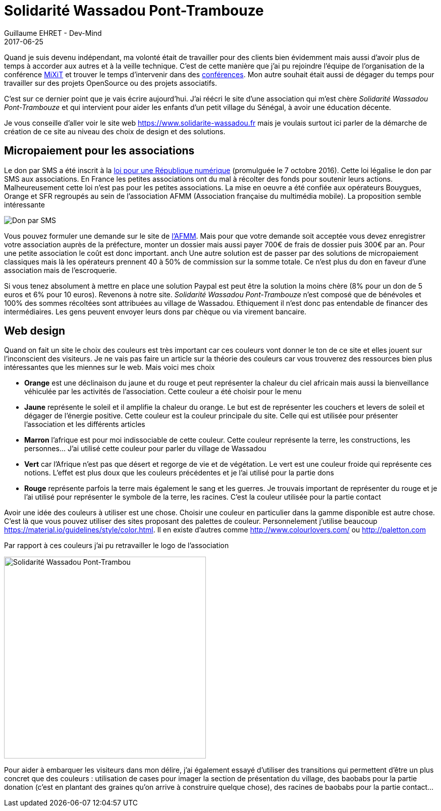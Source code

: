 :doctitle: Solidarité Wassadou Pont-Trambouze
:description:  Retour sur la création du site Solidarité Wassadou Pont-Trambouze
:keywords: Web, Firebase, Serverless
:author: Guillaume EHRET - Dev-Mind
:revdate: 2017-06-25
:category: Web
:teaser: TODO
:imgteaser: ../../img/blog/2017/wassadou_00.png
:status: draft

Quand je suis devenu indépendant, ma volonté était de travailler pour des clients bien évidemment mais aussi d'avoir plus de temps à accorder aux autres et à la veille technique. C'est de cette manière que j'ai pu rejoindre l'équipe de l'organisation de la conférence https://mixitconf.org/[MiXiT] et trouver le temps d'intervenir dans des https://www.dev-mind.fr/experience.html#conferences[conférences]. Mon autre souhait était aussi de dégager du temps pour travailler sur des projets OpenSource ou des projets associatifs.

C'est sur ce dernier point que je vais écrire aujourd'hui. J'ai réécri le site d'une association qui m'est chère _Solidarité Wassadou Pont-Trambouze_ et qui intervient pour aider les enfants d'un petit village du Sénégal, à avoir une éducation décente.

Je vous conseille d'aller voir le site web https://www.solidarite-wassadou.fr mais je voulais surtout ici parler de la démarche de création de ce site au niveau des choix de design et des solutions.

== Micropaiement pour les associations

Le don par SMS a été inscrit à la https://www.economie.gouv.fr/republique-numerique[loi pour une République numérique] (promulguée le 7 octobre 2016). Cette loi légalise le don par SMS aux associations. En France les petites associations ont du mal à récolter des fonds pour soutenir leurs actions. Malheureusement cette loi n'est pas pour les petites associations. La mise en oeuvre a été confiée aux opérateurs Bouygues, Orange et SFR regroupés au sein de l'association AFMM (Association française du multimédia mobile). La proposition semble intéressante

image::../../img/blog/2017/site_wassadou_02.png[Don par SMS]

Vous pouvez formuler une demande sur le site de http://www.afmm.fr/don-par-sms/[l'AFMM]. Mais pour que votre demande soit acceptée vous devez enregistrer votre association auprès de la préfecture, monter un dossier mais aussi payer 700€ de frais de dossier puis 300€ par an. Pour une petite association le coût est donc important.
anch
Une autre solution est de passer par des solutions de micropaiement classiques mais là les opérateurs prennent 40 à 50% de commission sur la somme totale. Ce n'est plus du don en faveur d'une association mais de l'escroquerie.

Si vous tenez absolument à mettre en place une solution Paypal est peut être la solution la moins chère (8% pour un don de 5 euros et 6% pour 10 euros). Revenons à notre site. _Solidarité Wassadou Pont-Trambouze_ n'est composé que de bénévoles et 100% des sommes récoltées sont attribuées au village de Wassadou. Ethiquement il n'est donc pas entendable de financer des intermédiaires. Les gens peuvent envoyer leurs dons par chèque ou via virement bancaire.

== Web design

Quand on fait un site le choix des couleurs est très important car ces couleurs vont donner le ton de ce site et elles jouent sur l'inconscient des visiteurs. Je ne vais pas faire un article sur la théorie des couleurs car vous trouverez des ressources bien plus intéressantes que les miennes sur le web. Mais voici mes choix

* *Orange* est une déclinaison du jaune et du rouge et peut représenter la chaleur du ciel africain mais aussi la bienveillance véhiculée par les activités de l’association. Cette couleur a été choisir pour le menu
* *Jaune*  représente le soleil et il amplifie la chaleur du orange. Le but est de représenter les couchers et levers de soleil et dégager de l’énergie positive. Cette couleur est la couleur principale du site. Celle qui est utilisée pour présenter l’association et les différents articles
* *Marron* l’afrique est pour moi indissociable de cette couleur. Cette couleur représente la terre, les constructions, les personnes…  J’ai utilisé cette couleur pour parler du village de Wassadou
* *Vert* car l’Afrique n’est pas que désert et regorge de vie et de végétation. Le vert est une couleur froide qui représente ces notions. L’effet est plus doux que les couleurs précédentes et je l’ai utilisé pour la partie dons
* *Rouge* représente parfois la terre mais également le sang et les guerres. Je trouvais important de représenter du rouge et je l’ai utilisé pour représenter le symbole de la terre, les racines. C’est la couleur utilisée pour la partie contact

Avoir une idée des couleurs à utiliser est une chose. Choisir une couleur en particulier dans la gamme disponible est autre chose. C'est là que vous pouvez utiliser des sites proposant des palettes de couleur. Personnelement j'utilise beaucoup https://material.io/guidelines/style/color.html. Il en existe d'autres comme http://www.colourlovers.com/ ou http://paletton.com

Par rapport à ces couleurs j'ai pu retravailler le logo de l'association

image::../../img/blog/2017/site_wassadou_02.png[Solidarité Wassadou Pont-Trambou, width=400px]

Pour aider à embarquer les visiteurs dans mon délire, j'ai également essayé d'utiliser des transitions qui permettent d'être un plus concret que des couleurs : utilisation de cases pour imager la section de présentation du village, des baobabs pour la partie donation (c'est en plantant des graines qu'on arrive à construire quelque chose), des racines de baobabs pour la partie contact...